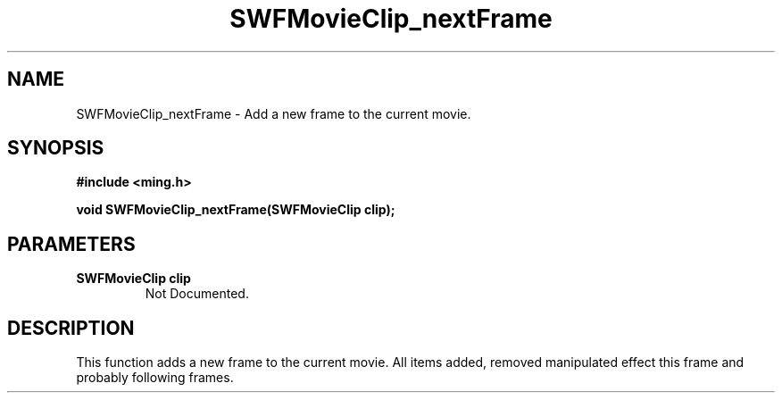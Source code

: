 .\" WARNING! THIS FILE WAS GENERATED AUTOMATICALLY BY c2man!
.\" DO NOT EDIT! CHANGES MADE TO THIS FILE WILL BE LOST!
.TH "SWFMovieClip_nextFrame" 3 "20 March 2008" "c2man movieclip.c"
.SH "NAME"
SWFMovieClip_nextFrame \- Add a new frame to the current movie.
.SH "SYNOPSIS"
.ft B
#include <ming.h>
.br
.sp
void SWFMovieClip_nextFrame(SWFMovieClip clip);
.ft R
.SH "PARAMETERS"
.TP
.B "SWFMovieClip clip"
Not Documented.
.SH "DESCRIPTION"
This function adds a new frame to the current movie. All items added, removed
manipulated effect this frame and probably following frames.
